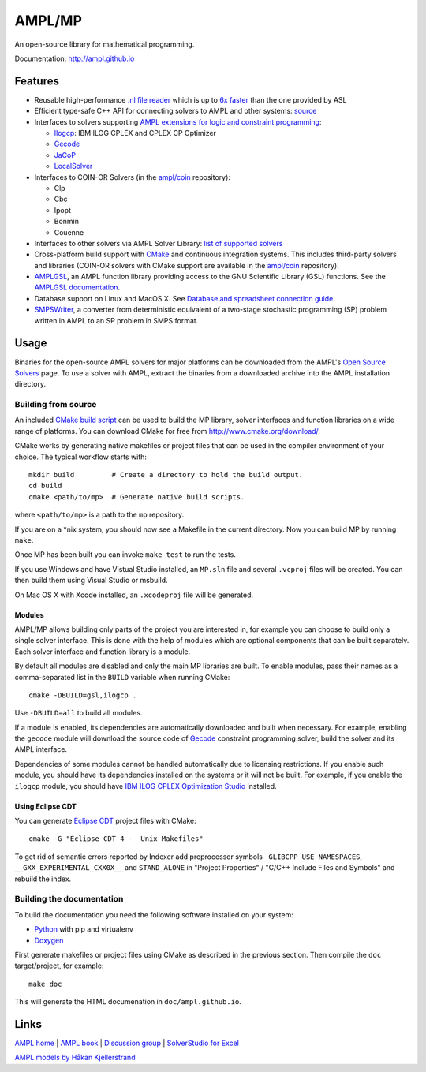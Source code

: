 AMPL/MP
=======

.. image:: https://travis-ci.org/ampl/mp.png?branch=master
  :target: https://travis-ci.org/ampl/mp

.. image:: https://ci.appveyor.com/api/projects/status/91jw051om9q8pwt9
  :target: https://ci.appveyor.com/project/vitaut/mp

An open-source library for mathematical programming.

Documentation: http://ampl.github.io

Features
--------

* Reusable high-performance `.nl file reader <http://ampl.github.io/nl-reader.html>`_
  which is up to `6x faster
  <http://zverovich.net/slides/2015-01-11-ics/socp-reformulation.html#/14>`_
  than the one provided by ASL

* Efficient type-safe C++ API for connecting solvers to AMPL and other systems:
  `source <https://github.com/ampl/mp/tree/master/src/asl>`_

* Interfaces to solvers supporting
  `AMPL extensions for logic and constraint programming`__:

  __ http://ampl.com/resources/logic-and-constraint-programming-extensions/

  - `Ilogcp <https://github.com/ampl/mp/tree/master/solvers/ilogcp>`_:
    IBM ILOG CPLEX and CPLEX CP Optimizer

  - `Gecode <https://github.com/ampl/mp/tree/master/solvers/gecode>`_

  - `JaCoP <https://github.com/ampl/mp/tree/master/solvers/jacop>`_

  - `LocalSolver <https://github.com/ampl/mp/tree/master/solvers/localsolver>`_

* Interfaces to COIN-OR Solvers (in the `ampl/coin <https://github.com/ampl/coin>`_ repository):

  - Clp
  - Cbc
  - Ipopt
  - Bonmin
  - Couenne

* Interfaces to other solvers via AMPL Solver Library:
  `list of supported solvers <http://ampl.com/products/solvers/all-solvers-for-ampl/>`_

* Cross-platform build support with `CMake <http://www.cmake.org/>`_ and
  continuous integration systems. This includes third-party solvers and
  libraries (COIN-OR solvers with CMake support are available in the
  `ampl/coin <https://github.com/ampl/coin>`_ repository).

* `AMPLGSL <https://github.com/ampl/mp/tree/master/src/gsl>`_, an AMPL function
  library providing access to the GNU Scientific Library (GSL) functions.
  See the `AMPLGSL documentation <http://ampl.github.io/amplgsl>`_.

* Database support on Linux and MacOS X.
  See `Database and spreadsheet connection guide`__.

  __  http://ampl.github.io/tables/

* `SMPSWriter <https://github.com/ampl/mp/tree/master/solvers/smpswriter>`_,
  a converter from deterministic equivalent of a two-stage stochastic
  programming (SP) problem written in AMPL to an SP problem in SMPS format.

Usage
-----

Binaries for the open-source AMPL solvers for major platforms
can be downloaded from the AMPL's `Open Source Solvers`__ page.
To use a solver with AMPL, extract the binaries from a downloaded
archive into the AMPL installation directory.

__ http://ampl.com/products/solvers/open-source/

Building from source
~~~~~~~~~~~~~~~~~~~~

An included `CMake build script`__ can be used to build the MP library,
solver interfaces and function libraries on a wide range of platforms.
You can download CMake for free from http://www.cmake.org/download/.

__ https://github.com/ampl/mp/blob/master/CMakeLists.txt

CMake works by generating native makefiles or project files that can
be used in the compiler environment of your choice. The typical
workflow starts with::

  mkdir build         # Create a directory to hold the build output.
  cd build
  cmake <path/to/mp>  # Generate native build scripts.

where ``<path/to/mp>`` is a path to the ``mp`` repository.

If you are on a \*nix system, you should now see a Makefile in the
current directory. Now you can build MP by running ``make``.

Once MP has been built you can invoke ``make test`` to run the tests.

If you use Windows and have Vistual Studio installed, an ``MP.sln`` file
and several ``.vcproj`` files will be created. You can then build them
using Visual Studio or msbuild.

On Mac OS X with Xcode installed, an ``.xcodeproj`` file will be generated.

Modules
```````

AMPL/MP allows building only parts of the project you are interested in,
for example you can choose to build only a single solver interface.
This is done with the help of modules which are optional components that
can be built separately. Each solver interface and function library is
a module.

By default all modules are disabled and only the main MP libraries are built.
To enable modules, pass their names as a comma-separated list in the ``BUILD``
variable when running CMake::

  cmake -DBUILD=gsl,ilogcp .

Use ``-DBUILD=all`` to build all modules.

If a module is enabled, its dependencies are automatically downloaded
and built when necessary. For example, enabling the ``gecode`` module
will download the source code of Gecode__ constraint programming solver,
build the solver and its AMPL interface.

__ http://www.gecode.org/

Dependencies of some modules cannot be handled automatically due to
licensing restrictions. If you enable such module, you should have its
dependencies installed on the systems or it will not be built.
For example, if you enable the ``ilogcp`` module, you should have
`IBM ILOG CPLEX Optimization Studio`__ installed.

__ http://www-03.ibm.com/software/products/en/ibmilogcpleoptistud

Using Eclipse CDT
`````````````````

You can generate `Eclipse CDT <http://www.eclipse.org/cdt/>`_ project files
with CMake::

  cmake -G "Eclipse CDT 4 -  Unix Makefiles"

To get rid of semantic errors reported by Indexer add preprocessor symbols
``_GLIBCPP_USE_NAMESPACES``, ``__GXX_EXPERIMENTAL_CXX0X__`` and ``STAND_ALONE``
in "Project Properties" / "C/C++ Include Files and Symbols" and rebuild
the index.

Building the documentation
~~~~~~~~~~~~~~~~~~~~~~~~~~

To build the documentation you need the following software installed on your
system:

* `Python <https://www.python.org/>`_ with pip and virtualenv
* `Doxygen <www.doxygen.org/>`_

First generate makefiles or project files using CMake as described in
the previous section. Then compile the ``doc`` target/project, for example::

  make doc

This will generate the HTML documenation in ``doc/ampl.github.io``.


Links
-----
`AMPL home <http://www.ampl.com/>`_ |
`AMPL book <http://ampl.github.io/ampl-book.pdf>`_ |
`Discussion group <https://groups.google.com/group/ampl>`_ |
`SolverStudio for Excel <http://solverstudio.org/languages/ampl/>`_

`AMPL models by Håkan Kjellerstrand <http://www.hakank.org/ampl/>`_
